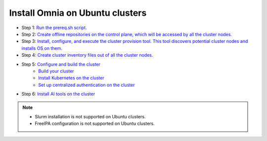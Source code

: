 Install Omnia on Ubuntu clusters
===================================

* Step 1: `Run the prereq.sh script. <../InstallationGuides/RunningInit/index.html>`_
* Step 2: `Create offline repositories on the control plane, which will be accessed by all the cluster nodes. <../InstallationGuides/LocalRepo/index.html>`_
* Step 3: `Install, configure, and execute the cluster provision tool. This tool discovers potential cluster nodes and installs OS on them. <../InstallationGuides/InstallingProvisionTool/index.html>`_
* Step 4: `Create cluster inventory files out of all the cluster nodes. <../InstallationGuides/PostProvisionScript.html>`_
* Step 5: `Configure and build the cluster <../InstallationGuides/BuildingClusters/index.html>`_
    - `Build your cluster <../InstallationGuides/BuildingClusters/installscheduler.html>`_
    - `Install Kubernetes on the cluster <../InstallationGuides/BuildingClusters/install_kubernetes.html>`_
    - `Set up centralized authentication on the cluster <../InstallationGuides/BuildingClusters/Authentication.html>`_
* Step 6: `Install AI tools on the cluster <../InstallationGuides/Platform/index.html>`_

.. note::
    - Slurm installation is not supported on Ubuntu clusters.
    - FreeIPA configuration is not supported on Ubuntu clusters.